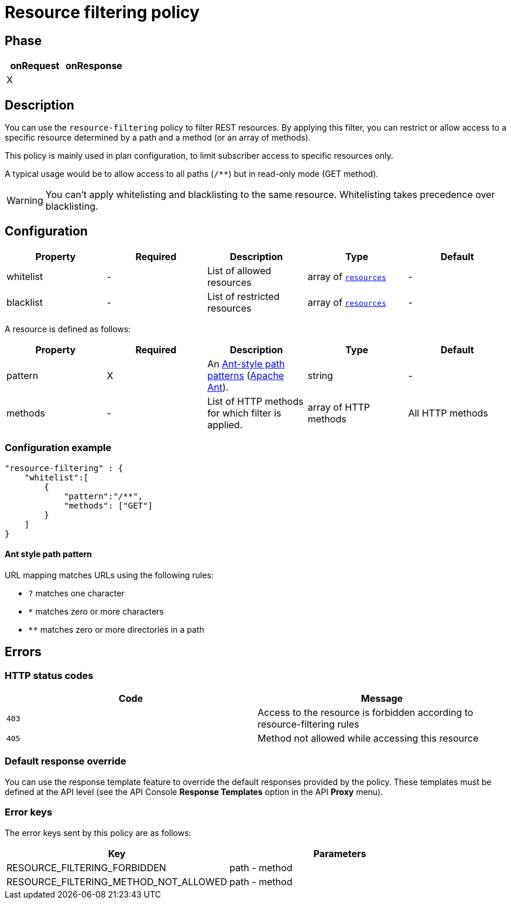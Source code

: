 = Resource filtering policy

ifdef::env-github[]
image:https://img.shields.io/static/v1?label=Available%20at&message=Gravitee.io&color=1EC9D2["Gravitee.io", link="https://download.gravitee.io/#graviteeio-apim/plugins/policies/gravitee-policy-resource-filtering/"]
image:https://img.shields.io/badge/License-Apache%202.0-blue.svg["License", link="https://github.com/gravitee-io/gravitee-policy-resource-filtering/blob/master/LICENSE.txt"]
image:https://img.shields.io/badge/semantic--release-conventional%20commits-e10079?logo=semantic-release["Releases", link="https://github.com/gravitee-io/gravitee-policy-resource-filtering/releases"]
image:https://circleci.com/gh/gravitee-io/gravitee-policy-resource-filtering.svg?style=svg["CircleCI", link="https://circleci.com/gh/gravitee-io/gravitee-policy-resource-filtering"]
endif::[]

== Phase

[cols="2*", options="header"]
|===
^|onRequest
^|onResponse

^.^| X
^.^|

|===

== Description

You can use the `resource-filtering` policy to filter REST resources. By applying this filter, you can restrict or allow access to
 a specific resource determined by a path and a method (or an array of methods).

This policy is mainly used in plan configuration, to limit subscriber access to specific resources only.

A typical usage would be to allow access to all paths (`/**`) but in read-only mode (GET method).

WARNING: You can't apply whitelisting and blacklisting to the same resource. Whitelisting takes precedence over blacklisting.

== Configuration

|===
|Property |Required |Description |Type| Default

.^|whitelist
^.^|-
|List of allowed resources
^.^|array of <<gravitee-policy-resource-filtering-resource, `resources`>>
^.^|-

.^|blacklist
^.^|-
|List of restricted resources
^.^|array of <<gravitee-policy-resource-filtering-resource, `resources`>>
^.^|-

|===

[[gravitee-policy-resource-filtering-resource]]
A resource is defined as follows:
|===
|Property |Required |Description |Type| Default

.^|pattern
^.^|X
|An <<gravitee-policy-resource-filtering-ant, Ant-style path patterns>> (http://ant.apache.org/[Apache Ant]).
^.^|string
^.^|-

.^|methods
^.^|-
|List of HTTP methods for which filter is applied.
^.^|array of HTTP methods
^.^|All HTTP methods

|===

=== Configuration example

[source, json]
"resource-filtering" : {
    "whitelist":[
        {
            "pattern":"/**",
            "methods": ["GET"]
        }
    ]
}

[[gravitee-policy-resource-filtering-ant]]
==== Ant style path pattern
URL mapping matches URLs using the following rules:

* `?` matches one character
* `*` matches zero or more characters
* `**` matches zero or more directories in a path

== Errors

=== HTTP status codes

|===
|Code |Message

.^| ```403```
| Access to the resource is forbidden according to resource-filtering rules

.^| ```405```
| Method not allowed while accessing this resource

|===

=== Default response override

You can use the response template feature to override the default responses provided by the policy. These templates must be defined at the API level (see the API Console *Response Templates*
option in the API *Proxy* menu).

=== Error keys

The error keys sent by this policy are as follows:

[cols="2*", options="header"]
|===
^|Key
^|Parameters

.^|RESOURCE_FILTERING_FORBIDDEN
^.^|path - method

.^|RESOURCE_FILTERING_METHOD_NOT_ALLOWED
^.^|path - method
|===
